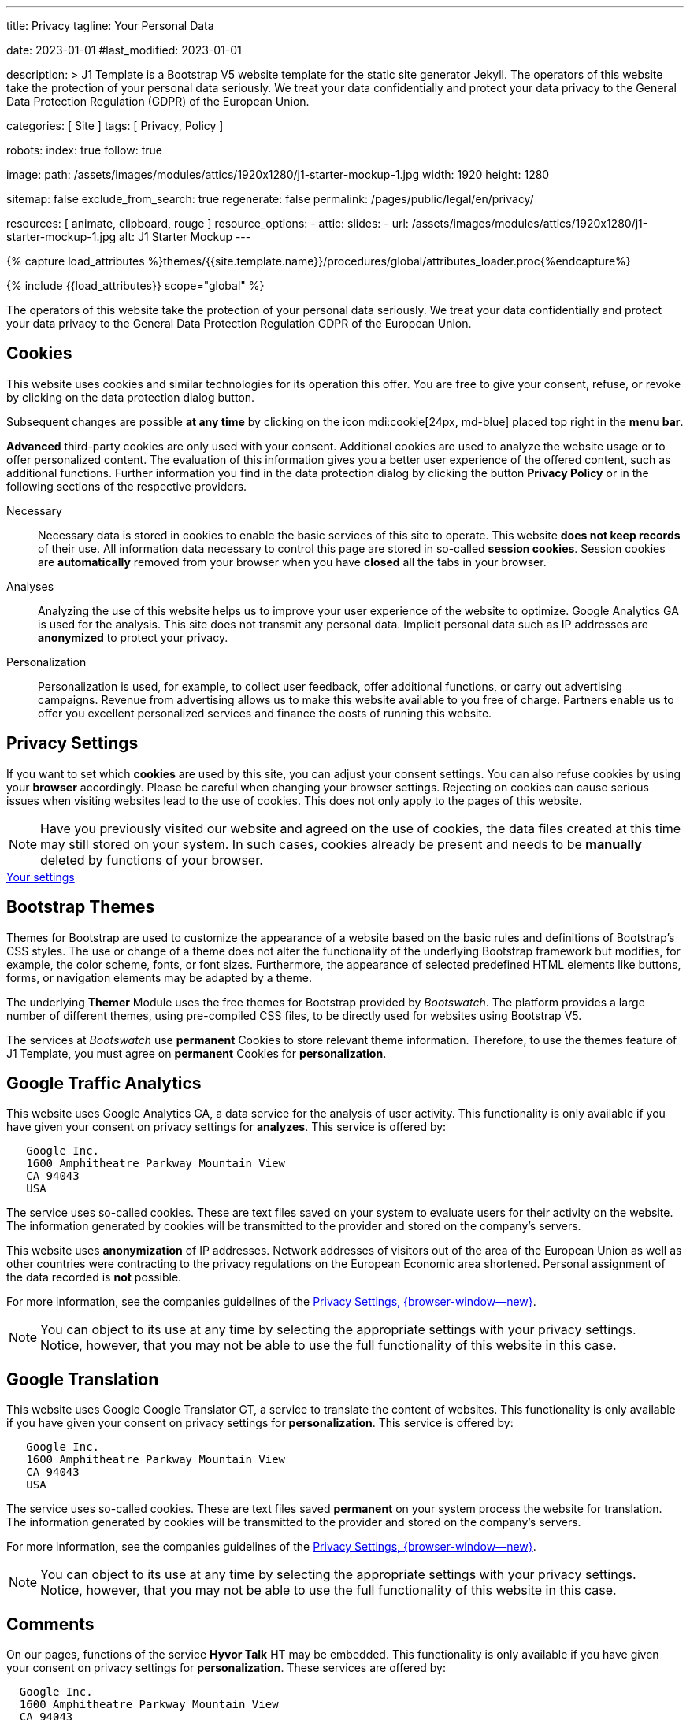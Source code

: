 ---
title:                                  Privacy
tagline:                                Your Personal Data

date:                                   2023-01-01
#last_modified:                         2023-01-01

description: >
                                        J1 Template is a Bootstrap V5 website template for the static
                                        site generator Jekyll.
                                        The operators of this website take the protection of your personal data
                                        seriously. We treat your data confidentially and protect your data privacy to
                                        the General Data Protection Regulation (GDPR) of the European Union.

categories:                             [ Site ]
tags:                                   [ Privacy, Policy ]

robots:
  index:                                true
  follow:                               true

image:
  path:                                 /assets/images/modules/attics/1920x1280/j1-starter-mockup-1.jpg
  width:                                1920
  height:                               1280

sitemap:                                false
exclude_from_search:                    true
regenerate:                             false
permalink:                              /pages/public/legal/en/privacy/

resources:                              [ animate, clipboard, rouge ]
resource_options:
  - attic:
      slides:
        - url:                          /assets/images/modules/attics/1920x1280/j1-starter-mockup-1.jpg
          alt:                          J1 Starter Mockup
---

// Page Initializer
// =============================================================================
// Enable the Liquid Preprocessor
:page-liquid:

// Set (local) page attributes here
// -----------------------------------------------------------------------------
// :page--attr:                         <attr-value>
:legal-warning:                         false

// Attribute settings for section control
//
:cookies:                               true
:cookie-consent:                        true
:themes:                                true
:logs-files:                            false
:google-analytics:                      true
:google-translator:                     true
:google-ads:                            false
:hyvor:                                 true
:facebook:                              false
:twitter:                               false
:instagram:                             false
:youtube:                               true
:vimeo:                                 true
:dailymotion:                           true

//  Load Liquid procedures
// -----------------------------------------------------------------------------
{% capture load_attributes %}themes/{{site.template.name}}/procedures/global/attributes_loader.proc{%endcapture%}

// Load page attributes
// -----------------------------------------------------------------------------
{% include {{load_attributes}} scope="global" %}

ifeval::[{legal-warning} == true]
[WARNING]
====
This document *does not* constitute any *legal advice*. It is
highly recommended to verify legal aspects and implications.
====
endif::[]


// Page content
// ~~~~~~~~~~~~~~~~~~~~~~~~~~~~~~~~~~~~~~~~~~~~~~~~~~~~~~~~~~~~~~~~~~~~~~~~~~~~~
[role="dropcap"]
The operators of this website take the protection of your personal data
seriously. We treat your data confidentially and protect your data privacy to
the General Data Protection Regulation GDPR of the European Union.

// Include sub-documents (if any)
// -----------------------------------------------------------------------------
ifeval::[{cookies} == true]
[role="mt-5"]
== Cookies

This website uses cookies and similar technologies for its operation
this offer. You are free to give your consent, refuse, or revoke by clicking on
the data protection dialog button.

Subsequent changes are possible *at any time* by clicking on the icon
mdi:cookie[24px, md-blue] placed top right in the *menu bar*.

[role="mb-4"]
*Advanced* third-party cookies are only used with your consent. Additional
cookies are used to analyze the website usage or to offer personalized content.
The evaluation of this information gives you a better user experience of the
offered content, such as additional functions. Further information you find in
the data protection dialog by clicking the button *Privacy Policy* or in the
following sections of the respective providers.

Necessary::
Necessary data is stored in cookies to enable the basic services of this site
to operate. This website *does not keep records* of their use. All information
data necessary to control this page are stored in so-called *session cookies*.
Session cookies are *automatically* removed from your browser when you have
*closed* all the tabs in your browser.

Analyses::
Analyzing the use of this website helps us to improve your user experience of
the website to optimize. Google Analytics GA is used for the analysis. This
site does not transmit any personal data. Implicit personal data such as
IP addresses are *anonymized* to protect your privacy.

Personalization::
Personalization is used, for example, to collect user feedback, offer
additional functions, or carry out advertising campaigns. Revenue from
advertising allows us to make this website available to you free of charge.
Partners enable us to offer you excellent personalized services and
finance the costs of running this website.
endif::[]


ifeval::[{cookie-consent} == true]
[role="mt-5"]
== Privacy Settings

If you want to set which *cookies* are used by this site, you can adjust your
consent settings. You can also refuse cookies by using your *browser*
accordingly. Please be careful when changing your browser settings. Rejecting
on cookies can cause serious issues when visiting websites lead to the use of
cookies. This does not only apply to the pages of this website.

[NOTE]
====
Have you previously visited our website and agreed on the use of cookies,
the data files created at this time may still stored on your system. In such
cases, cookies already be present and needs to be *manually* deleted by
functions of your browser.
====

++++
<div class="mt-4 mb-4 d-grid gap-2">
  <a  href="javascript:j1.cookieConsent.showDialog()"
      class="btn btn-info btn-flex btn-lg"
      aria-label="Cookie Consent">
      <i class="mdi mdi-cookie mdi-2x mr-2"></i>
      Your settings
  </a>
</div>
++++
endif::[]


ifeval::[{themes} == true]
[role="mt-5"]
== Bootstrap Themes

Themes for Bootstrap are used to customize the appearance of a website
based on the basic rules and definitions of Bootstrap’s CSS styles. The
use or change of a theme does not alter the functionality of the underlying
Bootstrap framework but modifies, for example, the color scheme, fonts, or
font sizes. Furthermore, the appearance of selected predefined HTML elements
like buttons, forms, or navigation elements may be adapted by a theme.

The underlying *Themer* Module uses the free themes for Bootstrap
provided by _Bootswatch_. The platform provides a large number of different
themes, using pre-compiled CSS files, to be directly used for websites using
Bootstrap V5.

The services at _Bootswatch_ use *permanent* Cookies to store relevant theme
information. Therefore, to use the themes feature of J1 Template, you must
agree on *permanent* Cookies for *personalization*.
endif::[]


ifeval::[{logs-files} == true]
[role="mt-5"]
== Log files

We collect certain information automatically from our web servers and save them
in log files on our servers. This information can be Internet Protocol IP
addresses, browser type, Internet service provider ISP, referral and exit
pages, the operation system, time stamp and/or other clickstream data.

These are:

* Browser type and version
* Operating system
* URLs
* Hostnames
* Timestamps of pages viewed

We can combine this log information with other information. We do this to
improve the services we offer and to improve the content on our website.
endif::[]


ifeval::[{google-analytics} == true]
[role="mt-5"]
== Google Traffic Analytics

This website uses Google Analytics GA, a data service for the analysis of
user activity. This functionality is only available if you have given your
consent on privacy settings for *analyzes*.
This service is offered by:

----
   Google Inc.
   1600 Amphitheatre Parkway Mountain View
   CA 94043
   USA
----

The service uses so-called cookies. These are text files saved on your system
to evaluate users for their activity on the website. The information generated
by cookies will be transmitted to the provider and stored on the company's
servers.

This website uses *anonymization* of IP addresses. Network addresses of
visitors out of the area of the European Union as well as other countries
were contracting to the privacy regulations on the European Economic area
shortened. Personal assignment of the data recorded is *not* possible.

For more information, see the companies guidelines of the
link:{url-google--privacy-policy-en}[Privacy Settings, {browser-window--new}].

[NOTE]
====
You can object to its use at any time by selecting the appropriate
settings with your privacy settings. Notice, however, that you may not be able
to use the full functionality of this website in this case.
====
endif::[]

ifeval::[{google-ads} == true]
[role="mt-5"]
== Google Advertising

This website uses Google Adsense GAD, a data service for personalized
advertising. This functionality is only available if you have given your
consent on privacy settings for *personalization*.
This service is offered by:

----
   Google Inc.
   1600 Amphitheatre Parkway Mountain View
   CA 94043
   USA
----

The service uses so-called cookies. These are text files saved on your system
to evaluate users for their activity on the website. The information generated
by cookies will be transmitted to the provider and stored on the company's
servers.

This website uses *anonymization* of IP addresses. Network addresses of
visitors out of the area of the European Union as well as other countries
were contracting to the privacy regulations on the European Economic area
shortened. Personal assignment of the data recorded is *not* possible.

For more information, see the companies guidelines of the
link:{url-google--privacy-policy-en}[Privacy Settings, {browser-window--new}].

[NOTE]
====
You can object to its use at any time by selecting the appropriate
settings with your privacy settings. Notice, however, that you may not be able
to use the full functionality of this website in this case.
====
endif::[]


ifeval::[{google-translator} == true]
[role="mt-5"]
== Google Translation

This website uses Google Google Translator GT, a service to translate the
content of websites. This functionality is only available if you have given
your consent on privacy settings for *personalization*.
This service is offered by:

----
   Google Inc.
   1600 Amphitheatre Parkway Mountain View
   CA 94043
   USA
----

The service uses so-called cookies. These are text files saved *permanent*
on your system process the website for translation. The information generated
by cookies will be transmitted to the provider and stored on the company's
servers.

For more information, see the companies guidelines of the
link:{url-google--privacy-policy-en}[Privacy Settings, {browser-window--new}].

[NOTE]
====
You can object to its use at any time by selecting the appropriate
settings with your privacy settings. Notice, however, that you may not be able
to use the full functionality of this website in this case.
====
endif::[]


ifeval::[{hyvor} == true]
[role="mt-5"]
== Comments

On our pages, functions of the service *Hyvor Talk* HT may be embedded.
This functionality is only available if you have given your consent on
privacy settings for *personalization*.
These services are offered by:

----
  Google Inc.
  1600 Amphitheatre Parkway Mountain View
  CA 94043
  USA
----

The *costs* for the provision of the service are paid by the *operator* of
this website. The services of *Hyvor Talk* respect your privacy first. If you
use commenting at Hyvor Talk, the platform will establish a direct link
between your browser and the servers of the Hyvor company.

If you are commenting on Hyvor, *no* tracking, advertising, affiliate, or any
other *third party* codes are collected or transmitted. Personal data is
never passed on to third parties.

The service uses so-called cookies. These are text files saved on your system
to evaluate the user's activity. The information generated by cookies will be
transmitted to the provider and stored on the company's servers.

For more information, see the companies guidelines of the
https://hyvor.com/privacy-policy[Privacy Settings, {browser-window--new}].

[NOTE]
====
You can object to its use at any time by selecting the appropriate
settings with your privacy settings. Notice, however, that you may not be able
to use the full functionality of this website in this case.
====
endif::[]


ifeval::[{facebook} == true]
[role="mt-5"]
== Facebook Integration

On our pages, *functions* of the social network *Facebook* may be embedded.
This functionality is only available if you have given your consent on privacy
settings for *personalization*.
These services are offered by:

----
  Facebook Inc.
  1 Hacker Way Menlo Park
  CA 94025
  USA
----

When you visit our website, the integration, the *Like Button*, creates
a direct connection between your browser and the provider's server. As a
result, personal data is sent to the systems of the provider. The prerequisite
for this is that you are logged in with your user account visiting our
pages.

The service uses so-called cookies. These are text files saved on your system
to evaluate the user's activity. The information generated by cookies will be
transmitted to the provider and stored on the company's servers.
We point out that we, the operator, do not know about what data is transmitted
as well as their use at the service provider.

For more information, see the companies guidelines of the
link:{url-facebook--privacy-policy-en}[Privacy Settings, {browser-window--new}].

[NOTE]
====
You can object to its use at any time by selecting the appropriate
settings with your privacy settings. Notice, however, that you may not be able
to use the full functionality of this website in this case.
====
endif::[]


ifeval::[{twitter} == true]
[role="mt-5"]
== Twitter Integration

On our pages, *functions* of the news network *Twitter* may be embedded.
This functionality is only available if you have given your consent on
privacy settings for *personalization*.
These services are offered by:

----
  Twitter Inc.
  1355 Market Street Suite 900
  CA 94103
  USA
----

When you visit our website, the integration, the *Re-Tweet* function, creates
a direct connection between your browser and the provider's server. As a
result, personal data is sent to the systems of the provider. The prerequisite
for this is that you are logged in with your user account visiting our
pages.

The service uses so-called cookies. These are text files saved on your system
to evaluate the user's activity. The information generated by cookies will be
transmitted to the provider and stored on the company's servers.
We point out that we, the operator, do not know about what data is transmitted
as well as their use at the service provider.

For more information, see the companies guidelines of the
link:{url-twitter--privacy-policy-en}[Privacy Settings, {browser-window--new}].

[NOTE]
====
You can object to its use at any time by selecting the appropriate
settings with your privacy settings. Notice, however, that you may not be able
to use the full functionality of this website in this case.
====
endif::[]


ifeval::[{instagram} == true]
[role="mt-5"]
== Instagram Integration

On our pages, *functions* of the social network *Instagram* may be embedded.
This functionality is only available if you have given your consent on
privacy settings for *personalization*.
These services are offered by:

----
  Instagram Inc.
  1601 Willow Road Menlo Park
  CA 94025
  USA
----

When you visit our website, the integration, the *Instagram Button*, creates a
direct connection between your browser and the provider's server. As a result,
personal data is sent to the systems of the provider. The prerequisite
for this is that you are logged in with your user account visiting our
pages.
We point out that we, the operator, do not know about what data is transmitted
as well as their use at the service provider.

The service uses so-called cookies. These are text files saved on your system
to evaluate the user's activity. The information generated by cookies will be
transmitted to the provider and stored on the company's servers.

For more information, see the companies guidelines of the
link:{url-instagram--privacy-policy}[Privacy Settings, {browser-window--new}].

[NOTE]
====
You can object to its use at any time by selecting the appropriate
settings with your privacy settings. Notice, however, that you may not be able
to use the full functionality of this website in this case.
====
endif::[]


ifeval::[{youtube} == true]
[role="mt-5"]
== YouTube Videos

On our pages, the *player* of the video platform *YouTube* YT may be embedded.
This functionality is only available if you have given your consent on privacy
settings for *personalization*.

These services are offered by:

----
  Google Ireland Limited
  Gordon House, Barrow Street
  Dublin 4
  Irland
----

When you visit our website, the *player* creates a direct connection between
your browser and the provider's server. In addition to the content, personal
data is transmitted to the servers of the company *YouTube*.

The service uses so-called cookies. These are text files saved on your system
to evaluate the user's activity. The information generated by cookies will be
transmitted to the provider and stored on the company's servers.
We point out that we, the operator, do not know about what data is transmitted
as well as their use at the service provider.

For more information, see the companies guidelines of the
link:{url-google--privacy-policy-de}[Privacy Settings, {browser-window--new}].

[NOTE]
====
You can object to its use at any time by selecting the appropriate
settings with your privacy settings. Notice, however, that you may not be able
to use the full functionality of this website in this case.
====
endif::[]


ifeval::[{vimeo} == true]
[role="mt-5"]
== Vimeo Videos

On our pages, the *player* of the video platform *Vimeo* VIV may be embedded.
This functionality is only available if you have given your consent on privacy
settings for *personalization*.

These services are offered by:

----
  Vimeo Inc.
  555 West 18th Street
  NY 10011
  USA
----

When you visit our website, the *player* creates a direct connection between
your browser and the provider's server. In addition to the content, personal
data is transmitted to the servers of the company *Vimeo*.

The service uses so-called cookies. These are text files saved on your system
to evaluate the user's activity. The information generated by cookies will be
transmitted to the provider and stored on the company's servers.
We point out that we, the operator, do not know about what data is transmitted
as well as their use at the service provider.

For more information, see the companies guidelines of the
link:{url-vimeo--privacy-policy}[Privacy Settings, {browser-window--new}].

[NOTE]
====
You can object to its use at any time by selecting the appropriate
settings with your privacy settings. Notice, however, that you may not be able
to use the full functionality of this website in this case.
====
endif::[]


ifeval::[{dailymotion} == true]
[role="mt-5"]
== DailyMotion Videos

On our pages,the *player* of the video platform *DailyMotion* DMV may be embedded.
This functionality is only available if you have given your consent on privacy
settings for *personalization*.

These services are offered by:

----
  Dailymotion
  bd Malesherbes
  75017 Paris
  France
----

When you visit our website, the *player* creates a direct connection between
your browser and the provider's server. In addition to the content, personal
data is transmitted to the servers of the company *DailyMotion*.

The service uses so-called cookies. These are text files saved on your system
to evaluate the user's activity. The information generated by cookies will be
transmitted to the provider and stored on the company's servers.
We point out that we, the operator, do not know about what data is transmitted
as well as their use at the service provider.

For more information, see the companies guidelines of the
link:{url-dailymotion--privacy-policy}[Privacy Settings, {browser-window--new}].

[NOTE]
====
You can object to its use at any time by selecting the appropriate
settings with your privacy settings. Notice, however, that you may not be able
to use the full functionality of this website in this case.
====
endif::[]


[role="mb-7"]
